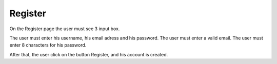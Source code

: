 .. _Register:

Register
============

On the Register page the user must see 3 input box.

The user must enter his username, his email adress and his password.
The user must enter a valid email.
The user must enter 8 characters for his password.

After that, the user click on the button Register, and his account is created.